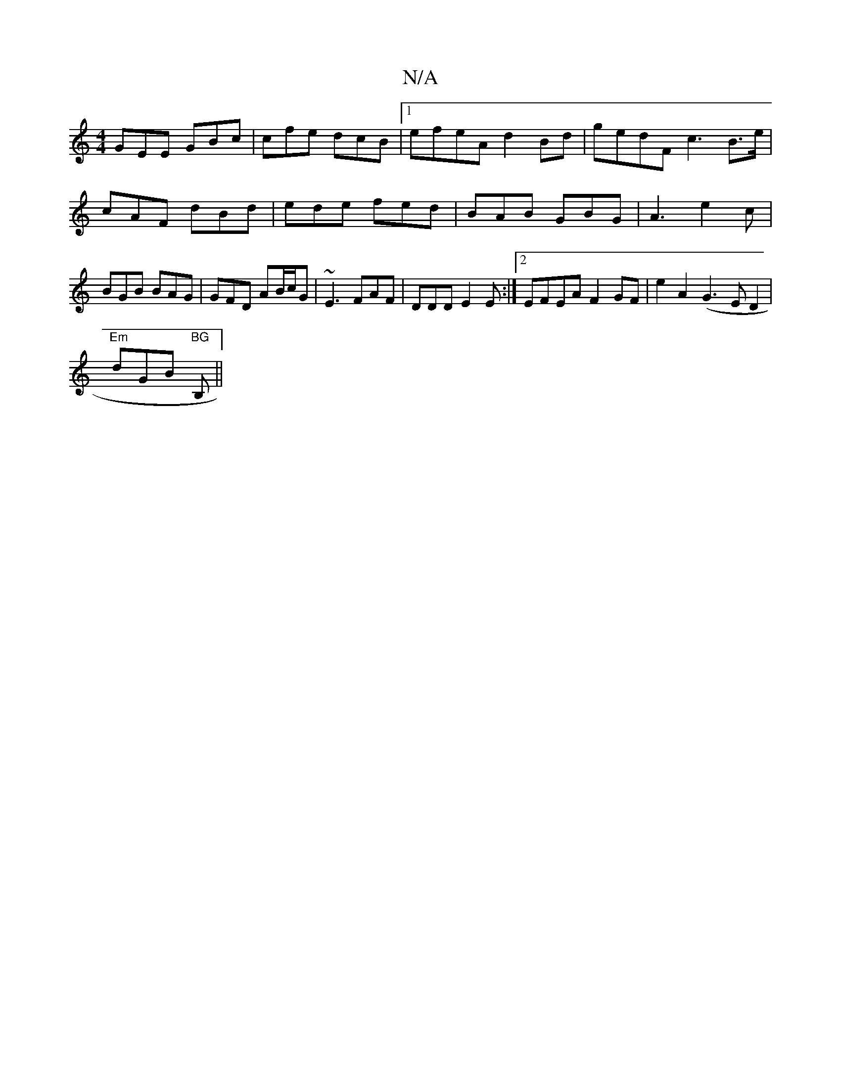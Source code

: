 X:1
T:N/A
M:4/4
R:N/A
K:Cmajor
GEE GBc | cfe dcB |1 efeA d2 Bd| gedF c3 B3/e/| cAF dBd | ede fed | BAB GBG | A3- e2 c | BGB BAG | GFD AB/c/G | ~E3 FAF | DDD E2 E :|2 EFEA F2GF|e2A2(G3ED2|
"Em"dGB "BG"B,||

c|A,CCA, B, :|2 D3 B,2 c 